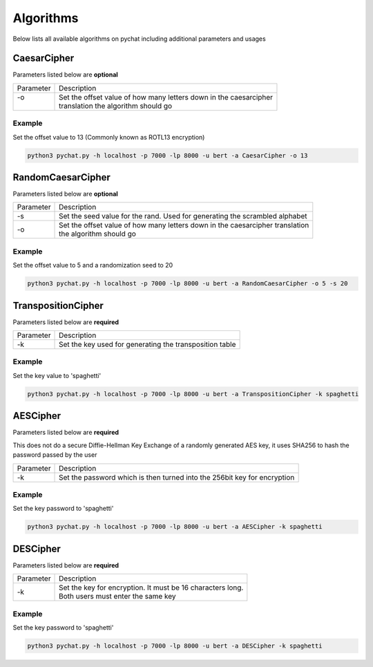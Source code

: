 ==========
Algorithms
==========
Below lists all available algorithms on pychat including additional parameters and usages

CaesarCipher
============
Parameters listed below are **optional**

+-----------+-------------------------------------------------------------------------------------------------------+
| Parameter | Description                                                                                           |
+-----------+-------------------------------------------------------------------------------------------------------+
| | -o      | | Set the offset value of how many letters down in the caesarcipher                                   |
| |         | | translation the algorithm should go                                                                 |
+-----------+-------------------------------------------------------------------------------------------------------+

Example
-------
Set the offset value to 13 (Commonly known as ROTL13 encryption)

.. code-block:: bash

   python3 pychat.py -h localhost -p 7000 -lp 8000 -u bert -a CaesarCipher -o 13


RandomCaesarCipher
==================
Parameters listed below are **optional**

+-----------+-------------------------------------------------------------------------------------------------------+
| Parameter | Description                                                                                           |
+-----------+-------------------------------------------------------------------------------------------------------+
| -s        || Set the seed value for the rand. Used for generating the scrambled alphabet                          |
+-----------+-------------------------------------------------------------------------------------------------------+
|  -o       || Set the offset value of how many letters down in the caesarcipher translation                        |
|           || the algorithm should go                                                                              |
+-----------+-------------------------------------------------------------------------------------------------------+

Example
-------
Set the offset value to 5 and a randomization seed to 20

.. code-block:: bash

   python3 pychat.py -h localhost -p 7000 -lp 8000 -u bert -a RandomCaesarCipher -o 5 -s 20

TranspositionCipher
===================
Parameters listed below are **required**

+-----------+-------------------------------------------------------------------------------------------------------+
| Parameter | Description                                                                                           |
+-----------+-------------------------------------------------------------------------------------------------------+
| -k        || Set the key used for generating the transposition table                                              |
+-----------+-------------------------------------------------------------------------------------------------------+

Example
-------
Set the key value to 'spaghetti'

.. code-block:: bash

   python3 pychat.py -h localhost -p 7000 -lp 8000 -u bert -a TranspositionCipher -k spaghetti

AESCipher
=========
Parameters listed below are **required**

This does not do a secure Diffie-Hellman Key Exchange of a randomly generated AES key, it uses SHA256 to hash the
password passed by the user

+-----------+-------------------------------------------------------------------------------------------------------+
| Parameter | Description                                                                                           |
+-----------+-------------------------------------------------------------------------------------------------------+
| -k        || Set the password which is then turned into the 256bit key for encryption                             |
+-----------+-------------------------------------------------------------------------------------------------------+

Example
-------
Set the key password to 'spaghetti'

.. code-block:: bash

   python3 pychat.py -h localhost -p 7000 -lp 8000 -u bert -a AESCipher -k spaghetti

DESCipher
=========
Parameters listed below are **required**

+-----------+-------------------------------------------------------------------------------------------------------+
| Parameter | Description                                                                                           |
+-----------+-------------------------------------------------------------------------------------------------------+
| -k        || Set the key for encryption. It must be 16 characters long.                                           |
|           || Both users must enter the same key                                                                   |
+-----------+-------------------------------------------------------------------------------------------------------+

Example
-------
Set the key password to 'spaghetti'

.. code-block:: bash

   python3 pychat.py -h localhost -p 7000 -lp 8000 -u bert -a DESCipher -k spaghetti
